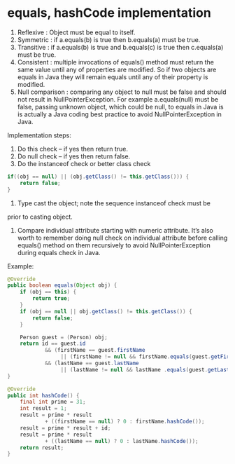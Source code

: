 * equals, hashCode implementation
  1) Reflexive : Object must be equal to itself.
  2) Symmetric : if a.equals(b) is true then b.equals(a) must be true.
  3) Transitive : if a.equals(b) is true and b.equals(c) is true then
     c.equals(a) must be true.
  4) Consistent : multiple invocations of equals() method must return
     the same value until any of properties are modified. So if two
     objects are equals in Java they will remain equals until any of
     their property is modified.
  5) Null comparison : comparing any object to null must be false and
     should not result in NullPointerException. For example
     a.equals(null) must be false, passing unknown object, which could
     be null, to equals in Java is is actually a Java coding best
     practice to avoid NullPointerException in Java.

  Implementation steps:
  1) Do this check -- if yes then return true.
  2) Do null check -- if yes then return false.
  3) Do the instanceof check or better class check

  #+BEGIN_SRC java
  if((obj == null) || (obj.getClass() != this.getClass())) {
      return false;
  }
  #+END_SRC

  4) Type cast the object; note the sequence instanceof check must be
  prior to casting object.
  5) Compare individual attribute starting with numeric
     attribute. It’s also worth to remember doing null check on
     individual attribute before calling equals() method on them
     recursively to avoid NullPointerException during equals check in
     Java.

  Example:
  #+BEGIN_SRC java
    @Override
    public boolean equals(Object obj) {
        if (obj == this) {
            return true;
        }
        if (obj == null || obj.getClass() != this.getClass()) {
            return false;
        }

        Person guest = (Person) obj;
        return id == guest.id
                && (firstName == guest.firstName 
                     || (firstName != null && firstName.equals(guest.getFirstName())))
                && (lastName == guest.lastName 
                     || (lastName != null && lastName .equals(guest.getLastName())));
    }
    
    @Override
    public int hashCode() {
        final int prime = 31;
        int result = 1;
        result = prime * result
                + ((firstName == null) ? 0 : firstName.hashCode());
        result = prime * result + id;
        result = prime * result
                + ((lastName == null) ? 0 : lastName.hashCode());
        return result;
    }
  #+END_SRC     
